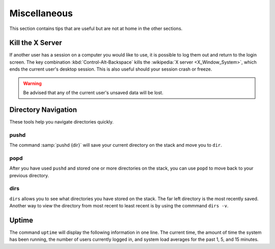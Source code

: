 =============
Miscellaneous
=============

This section contains tips that are useful but are not at home in the other sections.

Kill the X Server
=================

If another user has a session on a computer you would like to use, it is possible to log them out and return to the login screen. The key combination :kbd:`Control-Alt-Backspace` kills the :wikipedia:`X server <X_Window_System>`, which ends the current user's desktop session. This is also useful should your session crash or freeze.

.. warning::

    Be advised that any of the current user's unsaved data will be lost.

Directory Navigation
====================

These tools help you navigate directories quickly.

pushd
-----

The command :samp:`pushd {dir}` will save your current directory on the stack and move you to ``dir``.

popd
----

After you have used ``pushd`` and stored one or more directories on the stack, you can use ``popd`` to move back to your previous directory.

dirs
----

``dirs`` allows you to see what directories you have stored on the stack. The far left directory is the most recently saved. Another way to view the directory from most recent to least recent is by using the commmand ``dirs -v``.

Uptime
======

The command ``uptime`` will display the following information in one line. The current time, the amount of time the system has been running, the number of users currently logged in, and system load averages for the past 1, 5, and 15 minutes.
